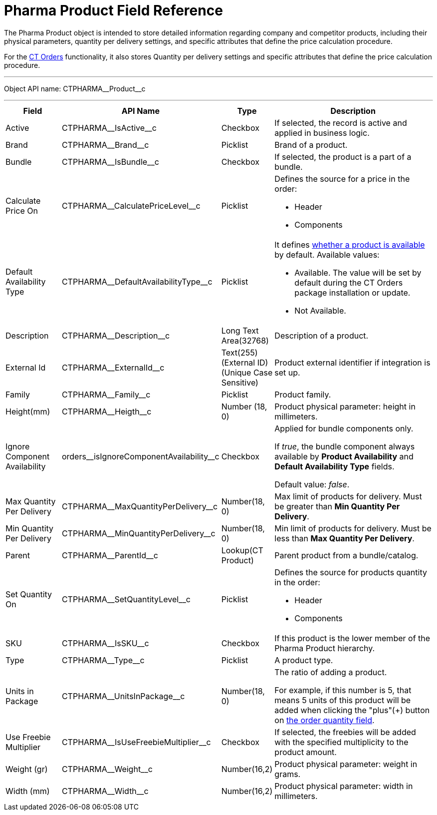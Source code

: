 = Pharma Product Field Reference

The [.object]#Pharma Product# object is intended to store detailed information regarding company and competitor products, including their physical parameters, quantity per delivery settings, and specific attributes that define the price calculation procedure.

For the xref:ctorders:ct-orders-solution/index.adoc[CT Orders] functionality, it also stores Quantity per delivery settings and specific attributes that define the price calculation procedure.

'''''

Object API name: [.apiobject]#CTPHARMA\__Product__c#

'''''

[width="100%",cols="15%,20%,10%,55%"]
|===
|*Field* |*API Name* |*Type* |*Description*

|Active |[.apiobject]#CTPHARMA\__IsActive__c# |Checkbox |If selected, the record is active and applied in business logic.

|Brand |[.apiobject]#CTPHARMA\__Brand__c# |Picklist |Brand of a product.

|Bundle |[.apiobject]#CTPHARMA\__IsBundle__c# |Checkbox |If selected, the product is a part of a bundle.

|Calculate Price On a|
[.apiobject]#CTPHARMA\__CalculatePriceLevel__c#

|Picklist a|
Defines the source for a price in the order:

* Header
* Components

|Default Availability Type |[.apiobject]#CTPHARMA\__DefaultAvailabilityType__c# |Picklist a|
It defines xref:ctorders:admin-guide/managing-ct-orders/product-validation-in-order/product-availability/index.adoc[whether a product is available] by default. Available values:

* Available. The value will be set by default during the CT Orders package installation or update.
* Not Available.

|Description |[.apiobject]#CTPHARMA\__Description__c# |Long Text Area(32768) |Description of a product.

|External Id a|
[.apiobject]#CTPHARMA\__ExternalId__c#

|Text(255) (External ID) (Unique Case Sensitive) |Product external identifier if integration is set up.

|Family |[.apiobject]#CTPHARMA\__Family__c# |Picklist |Product family.

|Height(mm) |[.apiobject]#CTPHARMA\__Heigth__c# |Number (18, 0) |Product physical parameter: height in millimeters.

|Ignore Component Availability
|[.apiobject]#orders\__isIgnoreComponentAvailability__c#
|Checkbox a| Applied for bundle components only.

If _true_, the bundle component always available by *Product Availability* and *Default Availability Type* fields.

Default value: _false_.

|Max Quantity Per Delivery
|[.apiobject]#CTPHARMA\__MaxQuantityPerDelivery__c# |Number(18, 0) |Max limit of products for delivery. Must be greater than *Min Quantity Per Delivery*.

|Min Quantity Per Delivery
|[.apiobject]#CTPHARMA\__MinQuantityPerDelivery__c# |Number(18, 0)
|Min limit of products for delivery. Must be less than *Max Quantity Per Delivery*.

|Parent |[.apiobject]#CTPHARMA\__ParentId__c# |Lookup(CT Product) |Parent product from a bundle/catalog.

|Set Quantity On a|
[.apiobject]#CTPHARMA\__SetQuantityLevel__c#

|Picklist a|
Defines the source for products quantity in the order:

* Header
* Components

|SKU |[.apiobject]#CTPHARMA\__IsSKU__c# |Checkbox |If this product is the lower member of the Pharma Product hierarchy.

|Type |[.apiobject]#CTPHARMA\__Type__c# |Picklist  |A product type.

|Units in Package |[.apiobject]#CTPHARMA\__UnitsInPackage__c# |Number(18, 0)  |The ratio of adding a product.

For example, if this number is 5, that means 5 units of this product will be added when clicking the "plus"({plus}) button on xref:ctorders:admin-guide/managing-ct-orders/order-management/ref-guide/ct-order-data-model/order-line-item-field-reference.adoc[the order quantity field].

|Use Freebie Multiplier |[.apiobject]#CTPHARMA\__IsUseFreebieMultiplier__c#
|Checkbox |If selected, the freebies will be added with the specified multiplicity to the product amount.

|Weight (gr) |[.apiobject]#CTPHARMA\__Weight__c# |Number(16,2) |Product physical parameter: weight in grams.

|Width (mm) |[.apiobject]#CTPHARMA\__Width__c# |Number(16,2) |Product physical parameter: width in millimeters.
|===
